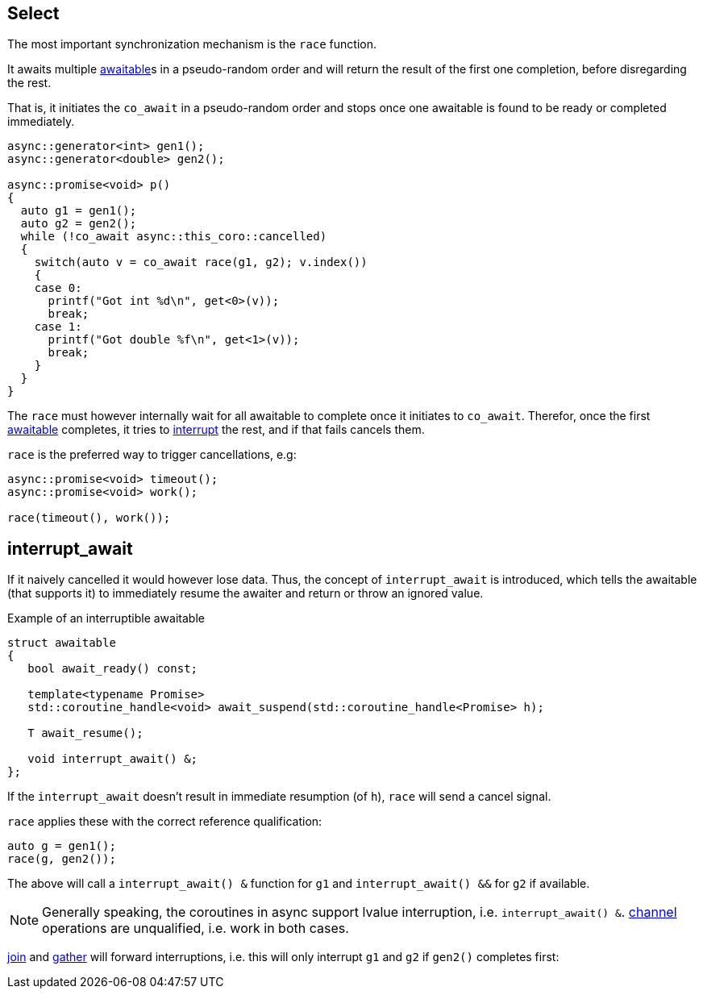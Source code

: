 [#design:race]
== Select

The most important synchronization mechanism is the `race` function.

It awaits multiple <<awaitable,awaitable>>s in a pseudo-random order
and will return the result of the first one completion, before disregarding the rest.

That is, it initiates the `co_await` in a pseudo-random order and stops once one
awaitable is found to be ready or completed immediately.

[source,cpp]
----
async::generator<int> gen1();
async::generator<double> gen2();

async::promise<void> p()
{
  auto g1 = gen1();
  auto g2 = gen2();
  while (!co_await async::this_coro::cancelled)
  {
    switch(auto v = co_await race(g1, g2); v.index())
    {
    case 0:
      printf("Got int %d\n", get<0>(v));
      break;
    case 1:
      printf("Got double %f\n", get<1>(v));
      break;
    }
  }
}
----

The `race` must however internally wait  for all awaitable to complete
once it initiates to `co_await`.
Therefor, once the first <<awaitable, awaitable>> completes,
it tries to <<interrupt_await, interrupt>> the rest, and if that fails cancels them.

`race` is the preferred way to trigger cancellations, e.g:

[source,cpp]
----
async::promise<void> timeout();
async::promise<void> work();

race(timeout(), work());
----

[#design:interrupt_await]
== interrupt_await

If it naively cancelled it would however lose data.
Thus, the concept of  `interrupt_await` is introduced,
which tells the awaitable (that supports it)
to immediately resume the awaiter and return or throw an ignored value.

.Example of an interruptible awaitable
[source,cpp]
----
struct awaitable
{
   bool await_ready() const;

   template<typename Promise>
   std::coroutine_handle<void> await_suspend(std::coroutine_handle<Promise> h);

   T await_resume();

   void interrupt_await() &;
};
----

If the `interrupt_await` doesn't result in immediate resumption (of `h`),
`race` will send a cancel signal.

`race` applies these with the correct reference qualification:

[source,cpp]
----
auto g = gen1();
race(g, gen2());
----

The above will call a `interrupt_await() &` function for `g1` and `interrupt_await() &&` for `g2` if available.

NOTE: Generally speaking, the coroutines in async support lvalue interruption, i.e. `interrupt_await() &`.
<<channel,channel>> operations are unqualified, i.e. work in both cases.

<<join,join>> and <<gather, gather>> will forward interruptions,
i.e. this will only interrupt `g1` and `g2` if `gen2()` completes first:

